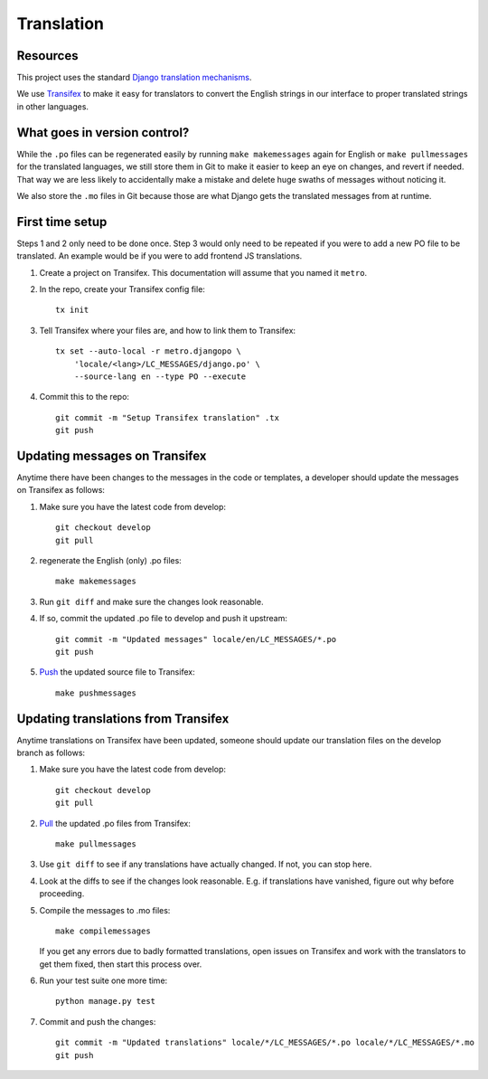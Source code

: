 Translation
===========

Resources
---------

This project uses the standard `Django translation mechanisms
<https://docs.djangoproject.com/en/1.8/topics/i18n/>`_.

We use `Transifex <https://www.transifex.com>`_ to make it easy for translators
to convert the English strings in our interface to proper translated strings in
other languages.


What goes in version control?
-----------------------------

While the ``.po`` files can be regenerated easily by running ``make
makemessages`` again for English or ``make pullmessages`` for the translated
languages, we still store them in Git to make it easier to keep an eye on
changes, and revert if needed. That way we are less likely to accidentally make
a mistake and delete huge swaths of messages without noticing it.

We also store the ``.mo`` files in Git because those are what Django gets the
translated messages from at runtime.


First time setup
----------------

Steps 1 and 2 only need to be done once. Step 3 would only need to be repeated
if you were to add a new PO file to be translated. An example would be if you
were to add frontend JS translations.

1. Create a project on Transifex. This documentation will assume that you named
   it ``metro``.

#. In the repo, create your Transifex config file::

     tx init

#. Tell Transifex where your files are, and how to link them to Transifex::

     tx set --auto-local -r metro.djangopo \
         'locale/<lang>/LC_MESSAGES/django.po' \
         --source-lang en --type PO --execute

#. Commit this to the repo::

     git commit -m "Setup Transifex translation" .tx
     git push


Updating messages on Transifex
------------------------------

Anytime there have been changes to the messages in the code or templates,
a developer should update the messages on Transifex as follows:

1. Make sure you have the latest code from develop::

     git checkout develop
     git pull

#. regenerate the English (only) .po files::

     make makemessages

#. Run ``git diff`` and make sure the changes look reasonable.

#. If so, commit the updated .po file to develop and push it upstream::

     git commit -m "Updated messages" locale/en/LC_MESSAGES/*.po
     git push

#. `Push
   <http://support.transifex.com/customer/portal/articles/996211-pushing-new-translations>`_
   the updated source file to Transifex::

     make pushmessages


Updating translations from Transifex
------------------------------------

Anytime translations on Transifex have been updated, someone should update our
translation files on the develop branch as follows:

1. Make sure you have the latest code from develop::

     git checkout develop
     git pull

#. `Pull <http://support.transifex.com/customer/portal/articles/996157-getting-translations>`_
   the updated .po files from Transifex::

     make pullmessages

#. Use ``git diff`` to see if any translations have actually changed. If not,
   you can stop here.

#. Look at the diffs to see if the changes look reasonable. E.g. if translations
   have vanished, figure out why before proceeding.

#. Compile the messages to .mo files::

     make compilemessages

   If you get any errors due to badly formatted translations, open issues on
   Transifex and work with the translators to get them fixed, then start this
   process over.

#. Run your test suite one more time::

     python manage.py test

#. Commit and push the changes::

     git commit -m "Updated translations" locale/*/LC_MESSAGES/*.po locale/*/LC_MESSAGES/*.mo
     git push
